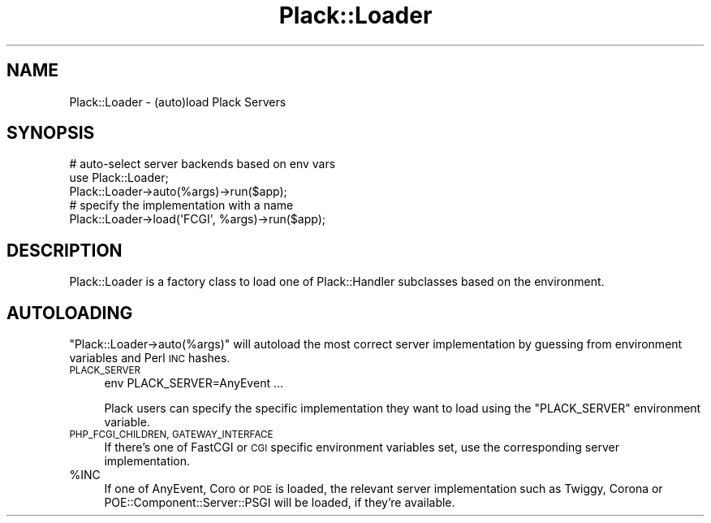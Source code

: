 .\" Automatically generated by Pod::Man 4.09 (Pod::Simple 3.35)
.\"
.\" Standard preamble:
.\" ========================================================================
.de Sp \" Vertical space (when we can't use .PP)
.if t .sp .5v
.if n .sp
..
.de Vb \" Begin verbatim text
.ft CW
.nf
.ne \\$1
..
.de Ve \" End verbatim text
.ft R
.fi
..
.\" Set up some character translations and predefined strings.  \*(-- will
.\" give an unbreakable dash, \*(PI will give pi, \*(L" will give a left
.\" double quote, and \*(R" will give a right double quote.  \*(C+ will
.\" give a nicer C++.  Capital omega is used to do unbreakable dashes and
.\" therefore won't be available.  \*(C` and \*(C' expand to `' in nroff,
.\" nothing in troff, for use with C<>.
.tr \(*W-
.ds C+ C\v'-.1v'\h'-1p'\s-2+\h'-1p'+\s0\v'.1v'\h'-1p'
.ie n \{\
.    ds -- \(*W-
.    ds PI pi
.    if (\n(.H=4u)&(1m=24u) .ds -- \(*W\h'-12u'\(*W\h'-12u'-\" diablo 10 pitch
.    if (\n(.H=4u)&(1m=20u) .ds -- \(*W\h'-12u'\(*W\h'-8u'-\"  diablo 12 pitch
.    ds L" ""
.    ds R" ""
.    ds C` ""
.    ds C' ""
'br\}
.el\{\
.    ds -- \|\(em\|
.    ds PI \(*p
.    ds L" ``
.    ds R" ''
.    ds C`
.    ds C'
'br\}
.\"
.\" Escape single quotes in literal strings from groff's Unicode transform.
.ie \n(.g .ds Aq \(aq
.el       .ds Aq '
.\"
.\" If the F register is >0, we'll generate index entries on stderr for
.\" titles (.TH), headers (.SH), subsections (.SS), items (.Ip), and index
.\" entries marked with X<> in POD.  Of course, you'll have to process the
.\" output yourself in some meaningful fashion.
.\"
.\" Avoid warning from groff about undefined register 'F'.
.de IX
..
.if !\nF .nr F 0
.if \nF>0 \{\
.    de IX
.    tm Index:\\$1\t\\n%\t"\\$2"
..
.    if !\nF==2 \{\
.        nr % 0
.        nr F 2
.    \}
.\}
.\" ========================================================================
.\"
.IX Title "Plack::Loader 3pm"
.TH Plack::Loader 3pm "2018-02-10" "perl v5.26.1" "User Contributed Perl Documentation"
.\" For nroff, turn off justification.  Always turn off hyphenation; it makes
.\" way too many mistakes in technical documents.
.if n .ad l
.nh
.SH "NAME"
Plack::Loader \- (auto)load Plack Servers
.SH "SYNOPSIS"
.IX Header "SYNOPSIS"
.Vb 3
\&  # auto\-select server backends based on env vars
\&  use Plack::Loader;
\&  Plack::Loader\->auto(%args)\->run($app);
\&
\&  # specify the implementation with a name
\&  Plack::Loader\->load(\*(AqFCGI\*(Aq, %args)\->run($app);
.Ve
.SH "DESCRIPTION"
.IX Header "DESCRIPTION"
Plack::Loader is a factory class to load one of Plack::Handler subclasses based on the environment.
.SH "AUTOLOADING"
.IX Header "AUTOLOADING"
\&\f(CW\*(C`Plack::Loader\->auto(%args)\*(C'\fR will autoload the most correct
server implementation by guessing from environment variables and Perl \s-1INC\s0
hashes.
.IP "\s-1PLACK_SERVER\s0" 4
.IX Item "PLACK_SERVER"
.Vb 1
\&  env PLACK_SERVER=AnyEvent ...
.Ve
.Sp
Plack users can specify the specific implementation they want to load
using the \f(CW\*(C`PLACK_SERVER\*(C'\fR environment variable.
.IP "\s-1PHP_FCGI_CHILDREN, GATEWAY_INTERFACE\s0" 4
.IX Item "PHP_FCGI_CHILDREN, GATEWAY_INTERFACE"
If there's one of FastCGI or \s-1CGI\s0 specific environment variables set,
use the corresponding server implementation.
.ie n .IP "%INC" 4
.el .IP "\f(CW%INC\fR" 4
.IX Item "%INC"
If one of AnyEvent, Coro or \s-1POE\s0 is loaded, the relevant
server implementation such as Twiggy, Corona or
POE::Component::Server::PSGI will be loaded, if they're available.
